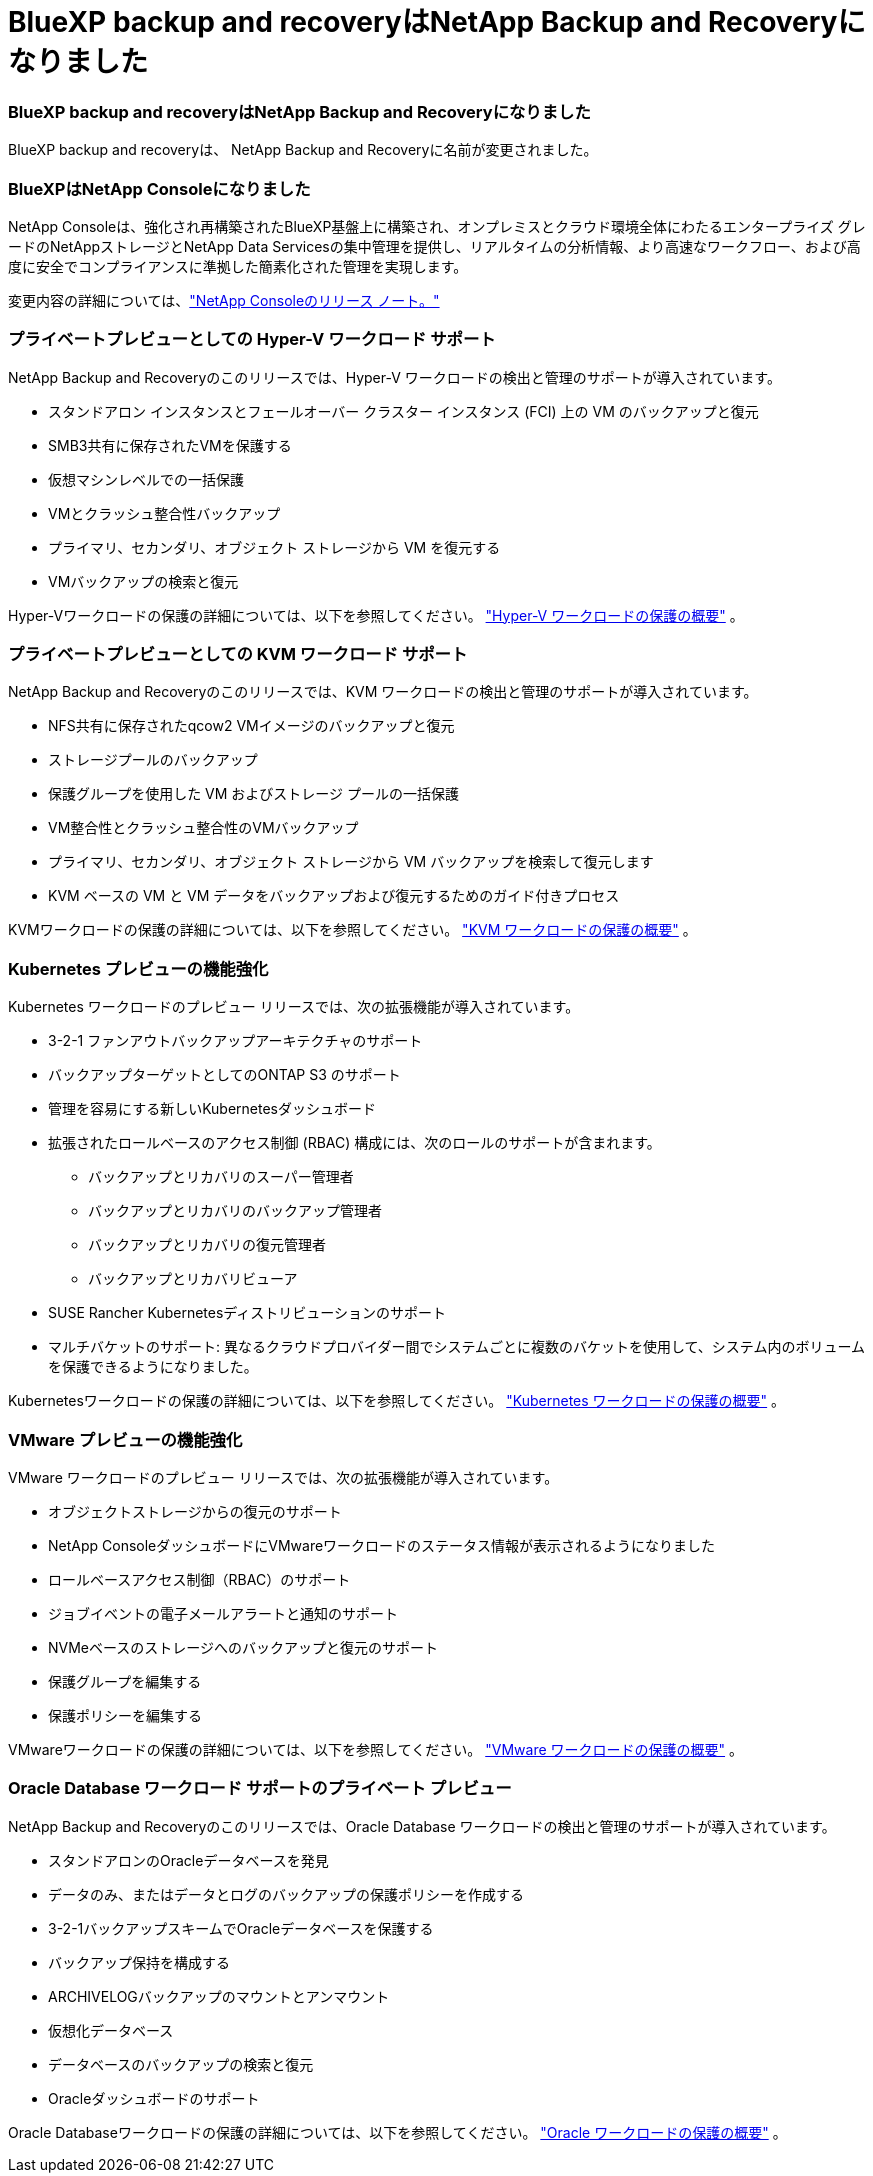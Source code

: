 = BlueXP backup and recoveryはNetApp Backup and Recoveryになりました
:allow-uri-read: 




=== BlueXP backup and recoveryはNetApp Backup and Recoveryになりました

BlueXP backup and recoveryは、 NetApp Backup and Recoveryに名前が変更されました。



=== BlueXPはNetApp Consoleになりました

NetApp Consoleは、強化され再構築されたBlueXP基盤上に構築され、オンプレミスとクラウド環境全体にわたるエンタープライズ グレードのNetAppストレージとNetApp Data Servicesの集中管理を提供し、リアルタイムの分析情報、より高速なワークフロー、および高度に安全でコンプライアンスに準拠した簡素化された管理を実現します。

変更内容の詳細については、link:https://docs.netapp.com/us-en/console-relnotes/index.html["NetApp Consoleのリリース ノート。"]



=== プライベートプレビューとしての Hyper-V ワークロード サポート

NetApp Backup and Recoveryのこのリリースでは、Hyper-V ワークロードの検出と管理のサポートが導入されています。

* スタンドアロン インスタンスとフェールオーバー クラスター インスタンス (FCI) 上の VM のバックアップと復元
* SMB3共有に保存されたVMを保護する
* 仮想マシンレベルでの一括保護
* VMとクラッシュ整合性バックアップ
* プライマリ、セカンダリ、オブジェクト ストレージから VM を復元する
* VMバックアップの検索と復元


Hyper-Vワークロードの保護の詳細については、以下を参照してください。 https://docs.netapp.com/us-en/data-services-backup-recovery/br-use-hyperv-protect-overview.html["Hyper-V ワークロードの保護の概要"] 。



=== プライベートプレビューとしての KVM ワークロード サポート

NetApp Backup and Recoveryのこのリリースでは、KVM ワークロードの検出と管理のサポートが導入されています。

* NFS共有に保存されたqcow2 VMイメージのバックアップと復元
* ストレージプールのバックアップ
* 保護グループを使用した VM およびストレージ プールの一括保護
* VM整合性とクラッシュ整合性のVMバックアップ
* プライマリ、セカンダリ、オブジェクト ストレージから VM バックアップを検索して復元します
* KVM ベースの VM と VM データをバックアップおよび復元するためのガイド付きプロセス


KVMワークロードの保護の詳細については、以下を参照してください。 https://docs.netapp.com/us-en/data-services-backup-recovery/br-use-kvm-protect-overview.html["KVM ワークロードの保護の概要"] 。



=== Kubernetes プレビューの機能強化

Kubernetes ワークロードのプレビュー リリースでは、次の拡張機能が導入されています。

* 3-2-1 ファンアウトバックアップアーキテクチャのサポート
* バックアップターゲットとしてのONTAP S3 のサポート
* 管理を容易にする新しいKubernetesダッシュボード
* 拡張されたロールベースのアクセス制御 (RBAC) 構成には、次のロールのサポートが含まれます。
+
** バックアップとリカバリのスーパー管理者
** バックアップとリカバリのバックアップ管理者
** バックアップとリカバリの復元管理者
** バックアップとリカバリビューア


* SUSE Rancher Kubernetesディストリビューションのサポート
* マルチバケットのサポート: 異なるクラウドプロバイダー間でシステムごとに複数のバケットを使用して、システム内のボリュームを保護できるようになりました。


Kubernetesワークロードの保護の詳細については、以下を参照してください。 https://docs.netapp.com/us-en/data-services-backup-recovery/br-use-kubernetes-protect-overview.html["Kubernetes ワークロードの保護の概要"] 。



=== VMware プレビューの機能強化

VMware ワークロードのプレビュー リリースでは、次の拡張機能が導入されています。

* オブジェクトストレージからの復元のサポート
* NetApp ConsoleダッシュボードにVMwareワークロードのステータス情報が表示されるようになりました
* ロールベースアクセス制御（RBAC）のサポート
* ジョブイベントの電子メールアラートと通知のサポート
* NVMeベースのストレージへのバックアップと復元のサポート
* 保護グループを編集する
* 保護ポリシーを編集する


VMwareワークロードの保護の詳細については、以下を参照してください。 https://docs.netapp.com/us-en/data-services-backup-recovery/br-use-vmware-protect-overview.html["VMware ワークロードの保護の概要"] 。



=== Oracle Database ワークロード サポートのプライベート プレビュー

NetApp Backup and Recoveryのこのリリースでは、Oracle Database ワークロードの検出と管理のサポートが導入されています。

* スタンドアロンのOracleデータベースを発見
* データのみ、またはデータとログのバックアップの保護ポリシーを作成する
* 3-2-1バックアップスキームでOracleデータベースを保護する
* バックアップ保持を構成する
* ARCHIVELOGバックアップのマウントとアンマウント
* 仮想化データベース
* データベースのバックアップの検索と復元
* Oracleダッシュボードのサポート


Oracle Databaseワークロードの保護の詳細については、以下を参照してください。 https://docs.netapp.com/us-en/data-services-backup-recovery/br-use-oracle-protect-overview.html["Oracle ワークロードの保護の概要"] 。
